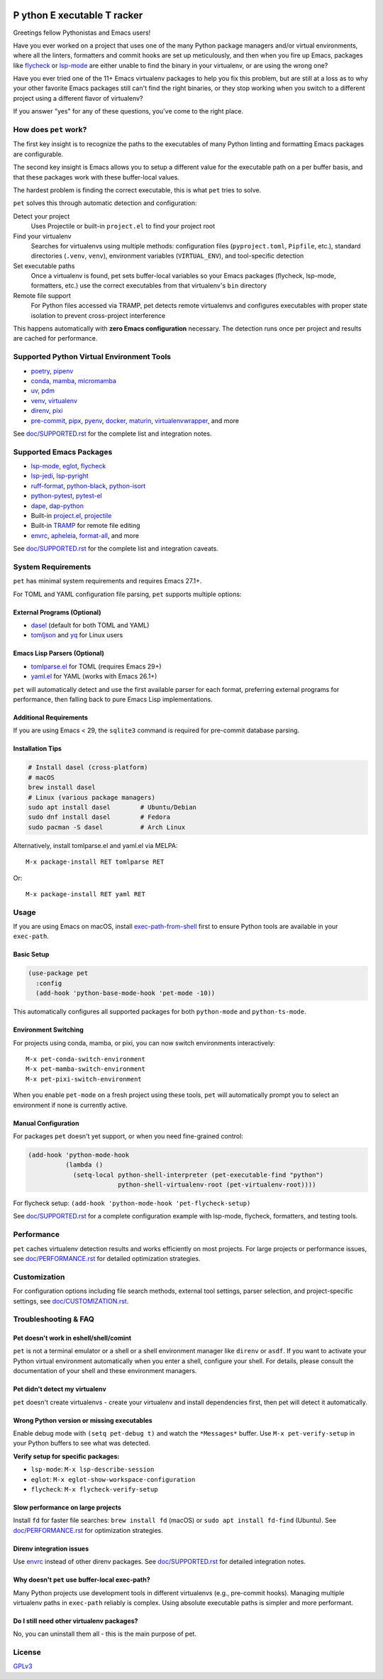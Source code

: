 .. image:: https://github.com/wyuenho/emacs-pet/actions/workflows/ci.yml/badge.svg
   :target: https://github.com/wyuenho/emacs-pet/actions/workflows/ci.yml
   :alt: CI Status

##########################################
 **P** ython **E** xecutable **T** racker
##########################################

Greetings fellow Pythonistas and Emacs users!

Have you ever worked on a project that uses one of the many Python
package managers and/or virtual environments, where all the linters,
formatters and commit hooks are set up meticulously, and then when you
fire up Emacs, packages like `flycheck
<https://www.flycheck.org/en/latest/>`_ or `lsp-mode
<https://emacs-lsp.github.io/lsp-mode/>`_ are either unable to find the
binary in your virtualenv, or are using the wrong one?

Have you ever tried one of the 11+ Emacs virtualenv packages to help you
fix this problem, but are still at a loss as to why your other favorite
Emacs packages still can't find the right binaries, or they stop working
when you switch to a different project using a different flavor of
virtualenv?

If you answer "yes" for any of these questions, you've come to the right
place.

************************
 How does ``pet`` work?
************************

The first key insight is to recognize the paths to the executables of
many Python linting and formatting Emacs packages are configurable.

The second key insight is Emacs allows you to setup a different value
for the executable path on a per buffer basis, and that these packages
work with these buffer-local values.

The hardest problem is finding the correct executable, this is what
``pet`` tries to solve.

``pet`` solves this through automatic detection and configuration:

Detect your project
   Uses Projectile or built-in ``project.el`` to find your project root

Find your virtualenv
   Searches for virtualenvs using multiple methods: configuration files
   (``pyproject.toml``, ``Pipfile``, etc.), standard directories
   (``.venv``, ``venv``), environment variables (``VIRTUAL_ENV``), and
   tool-specific detection

Set executable paths
   Once a virtualenv is found, pet sets buffer-local variables so your
   Emacs packages (flycheck, lsp-mode, formatters, etc.) use the correct
   executables from that virtualenv's ``bin`` directory

Remote file support
   For Python files accessed via TRAMP, pet detects remote virtualenvs
   and configures executables with proper state isolation to prevent
   cross-project interference

This happens automatically with **zero Emacs configuration** necessary.
The detection runs once per project and results are cached for
performance.

********************************************
 Supported Python Virtual Environment Tools
********************************************

-  `poetry <https://python-poetry.org>`_, `pipenv
   <https://pipenv.pypa.io>`_

-  `conda <https://docs.conda.io>`_, `mamba
   <https://mamba.readthedocs.io>`_, `micromamba
   <https://mamba.readthedocs.io>`_

-  `uv <https://github.com/astral-sh/uv>`_, `pdm
   <https://pdm-project.org>`_

-  `venv <https://docs.python.org/3/library/venv.html>`_, `virtualenv
   <https://virtualenv.pypa.io>`_

-  `direnv <https://direnv.net>`_, `pixi <https://pixi.sh>`_

- `pre-commit <https://pre-commit.com>`_, `pipx <https://pipx.pypa.io>`_, `pyenv
  <https://github.com/pyenv/pyenv>`_, `docker <https://docs.docker.com/>`_,
  `maturin <https://www.maturin.rs>`_, `virtualenvwrapper
  <https://virtualenvwrapper.readthedocs.io>`_, and more

See `doc/SUPPORTED.rst <doc/SUPPORTED.rst>`_ for the complete list and integration notes.

**************************
 Supported Emacs Packages
**************************

-  `lsp-mode <https://emacs-lsp.github.io/lsp-mode/>`_, `eglot
   <https://github.com/joaotavora/eglot>`_, `flycheck
   <https://www.flycheck.org/en/latest/>`_

-  `lsp-jedi <https://github.com/fredcamps/lsp-jedi>`_, `lsp-pyright
   <https://github.com/emacs-lsp/lsp-pyright>`_

-  `ruff-format <https://melpa.org/#/ruff-format>`_, `python-black
   <https://github.com/wbolster/emacs-python-black>`_, `python-isort
   <https://github.com/wyuenho/emacs-python-isort>`_

-  `python-pytest <https://github.com/wbolster/emacs-python-pytest>`_,
   `pytest-el <https://github.com/ionrock/pytest-el>`_

-  `dape <https://github.com/svaante/dape>`_, `dap-python
   <https://emacs-lsp.github.io/dap-mode/page/configuration/#python>`_

-  Built-in `project.el
   <https://www.gnu.org/software/emacs/manual/html_node/emacs/Projects.html>`_,
   `projectile <https://docs.projectile.mx/projectile/index.html>`_

-  Built-in `TRAMP
   <https://www.gnu.org/software/emacs/manual/html_node/tramp/>`_ for
   remote file editing

-  `envrc <https://github.com/purcell/envrc>`_, `apheleia
   <https://github.com/radian-software/apheleia>`_, `format-all
   <https://github.com/lassik/emacs-format-all-the-code>`_, and more

See `doc/SUPPORTED.rst <doc/SUPPORTED.rst>`_ for the complete list and integration caveats.

*********************
 System Requirements
*********************

``pet`` has minimal system requirements and requires Emacs 27.1+.

For TOML and YAML configuration file parsing, ``pet`` supports multiple
options:

External Programs (Optional)
============================

-  `dasel <https://github.com/TomWright/dasel>`_ (default for both TOML
   and YAML)
-  `tomljson <https://github.com/pelletier/go-toml#tools>`_ and `yq
   <https://github.com/mikefarah/yq>`_ for Linux users

Emacs Lisp Parsers (Optional)
=============================

-  `tomlparse.el <https://github.com/johannes-mueller/tomlparse.el>`_
   for TOML (requires Emacs 29+)
-  `yaml.el <https://github.com/zkry/yaml.el>`_ for YAML (works with
   Emacs 26.1+)

``pet`` will automatically detect and use the first available parser for
each format, preferring external programs for performance, then falling
back to pure Emacs Lisp implementations.

Additional Requirements
=======================

If you are using Emacs < 29, the ``sqlite3`` command is required for pre-commit
database parsing.

Installation Tips
=================

.. code:: bash

   # Install dasel (cross-platform)
   # macOS
   brew install dasel
   # Linux (various package managers)
   sudo apt install dasel        # Ubuntu/Debian
   sudo dnf install dasel        # Fedora
   sudo pacman -S dasel          # Arch Linux

Alternatively, install tomlparse.el and yaml.el via MELPA::

   M-x package-install RET tomlparse RET

Or::

   M-x package-install RET yaml RET

*******
 Usage
*******

If you are using Emacs on macOS, install `exec-path-from-shell
<https://github.com/purcell/exec-path-from-shell>`_ first to ensure
Python tools are available in your ``exec-path``.

Basic Setup
===========

.. code:: elisp

   (use-package pet
     :config
     (add-hook 'python-base-mode-hook 'pet-mode -10))

This automatically configures all supported packages for both
``python-mode`` and ``python-ts-mode``.

Environment Switching
=====================

For projects using conda, mamba, or pixi, you can now switch environments
interactively::

   M-x pet-conda-switch-environment
   M-x pet-mamba-switch-environment
   M-x pet-pixi-switch-environment

When you enable ``pet-mode`` on a fresh project using these tools,
``pet`` will automatically prompt you to select an environment if none
is currently active.

Manual Configuration
====================

For packages ``pet`` doesn't yet support, or when you need fine-grained control:

.. code:: elisp

   (add-hook 'python-mode-hook
             (lambda ()
               (setq-local python-shell-interpreter (pet-executable-find "python")
                           python-shell-virtualenv-root (pet-virtualenv-root))))

For flycheck setup: ``(add-hook 'python-mode-hook 'pet-flycheck-setup)``

See `doc/SUPPORTED.rst <doc/SUPPORTED.rst>`_ for a complete configuration example with
lsp-mode, flycheck, formatters, and testing tools.

*************
 Performance
*************

``pet`` caches virtualenv detection results and works efficiently on
most projects. For large projects or performance issues, see
`doc/PERFORMANCE.rst <doc/PERFORMANCE.rst>`_ for detailed optimization strategies.

***************
 Customization
***************

For configuration options including file search methods, external tool
settings, parser selection, and project-specific settings, see
`doc/CUSTOMIZATION.rst <doc/CUSTOMIZATION.rst>`_.

***********************
 Troubleshooting & FAQ
***********************

Pet doesn't work in eshell/shell/comint
=======================================

``pet`` is not a terminal emulator or a shell or a shell environment manager
like ``direnv`` or ``asdf``. If you want to activate your Python virtual
environment automatically when you enter a shell, configure your shell. For
details, please consult the documentation of your shell and these environment
managers.

Pet didn't detect my virtualenv
===============================

``pet`` doesn't create virtualenvs - create your virtualenv and install
dependencies first, then pet will detect it automatically.

Wrong Python version or missing executables
===========================================

Enable debug mode with ``(setq pet-debug t)`` and watch the
``*Messages*`` buffer. Use ``M-x pet-verify-setup`` in your Python
buffers to see what was detected.

**Verify setup for specific packages:**

-  ``lsp-mode``: ``M-x lsp-describe-session``
-  ``eglot``: ``M-x eglot-show-workspace-configuration``
-  ``flycheck``: ``M-x flycheck-verify-setup``

Slow performance on large projects
==================================

Install ``fd`` for faster file searches: ``brew install fd`` (macOS) or
``sudo apt install fd-find`` (Ubuntu). See `doc/PERFORMANCE.rst <doc/PERFORMANCE.rst>`_ for
optimization strategies.

Direnv integration issues
=========================

Use `envrc <https://github.com/purcell/envrc>`_ instead of other direnv
packages. See `doc/SUPPORTED.rst <doc/SUPPORTED.rst>`_ for detailed integration notes.

Why doesn't ``pet`` use buffer-local exec-path?
===============================================

Many Python projects use development tools in different virtualenvs
(e.g., pre-commit hooks). Managing multiple virtualenv paths in
``exec-path`` reliably is complex. Using absolute executable paths is
simpler and more performant.

Do I still need other virtualenv packages?
==========================================

No, you can uninstall them all - this is the main purpose of pet.

*********
 License
*********

`GPLv3 <./LICENSE>`_
